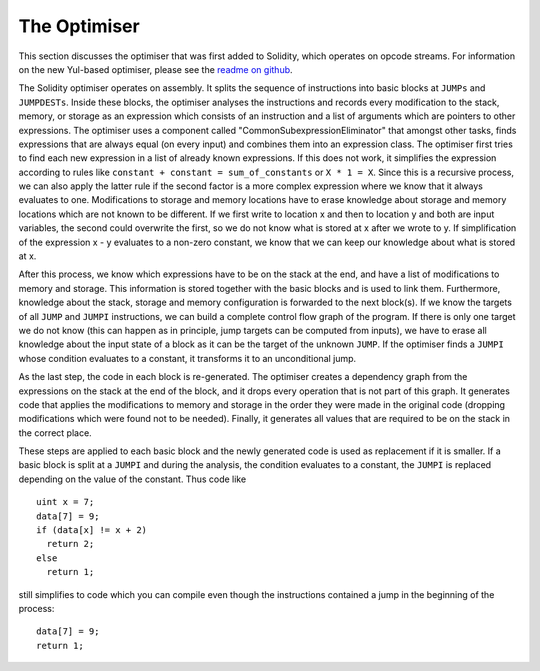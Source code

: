 .. index:: optimizer, common subexpression elimination, constant propagation

*************
The Optimiser
*************

This section discusses the optimiser that was first added to Solidity,
which operates on opcode streams. For information on the new Yul-based optimiser,
please see the `readme on github <https://github.com/ethereum/solidity/blob/develop/libyul/optimiser/README.md>`_.

The Solidity optimiser operates on assembly. It splits the sequence of instructions into basic blocks
at ``JUMPs`` and ``JUMPDESTs``. Inside these blocks, the optimiser
analyses the instructions and records every modification to the stack,
memory, or storage as an expression which consists of an instruction and
a list of arguments which are pointers to other expressions. The optimiser
uses a component called "CommonSubexpressionEliminator" that amongst other
tasks, finds expressions that are always equal (on every input) and combines
them into an expression class. The optimiser first tries to find each new
expression in a list of already known expressions. If this does not work,
it simplifies the expression according to rules like
``constant + constant = sum_of_constants`` or ``X * 1 = X``. Since this is
a recursive process, we can also apply the latter rule if the second factor
is a more complex expression where we know that it always evaluates to one.
Modifications to storage and memory locations have to erase knowledge about
storage and memory locations which are not known to be different. If we first
write to location x and then to location y and both are input variables, the
second could overwrite the first, so we do not know what is stored at x after
we wrote to y. If simplification of the expression x - y evaluates to a
non-zero constant, we know that we can keep our knowledge about what is stored at x.

After this process, we know which expressions have to be on the stack at
the end, and have a list of modifications to memory and storage. This information
is stored together with the basic blocks and is used to link them. Furthermore,
knowledge about the stack, storage and memory configuration is forwarded to
the next block(s). If we know the targets of all ``JUMP`` and ``JUMPI`` instructions,
we can build a complete control flow graph of the program. If there is only
one target we do not know (this can happen as in principle, jump targets can
be computed from inputs), we have to erase all knowledge about the input state
of a block as it can be the target of the unknown ``JUMP``. If the optimiser
finds a ``JUMPI`` whose condition evaluates to a constant, it transforms it
to an unconditional jump.

As the last step, the code in each block is re-generated. The optimiser creates
a dependency graph from the expressions on the stack at the end of the block,
and it drops every operation that is not part of this graph. It generates code
that applies the modifications to memory and storage in the order they were
made in the original code (dropping modifications which were found not to be
needed). Finally, it generates all values that are required to be on the
stack in the correct place.

These steps are applied to each basic block and the newly generated code
is used as replacement if it is smaller. If a basic block is split at a
``JUMPI`` and during the analysis, the condition evaluates to a constant,
the ``JUMPI`` is replaced depending on the value of the constant. Thus code like

::

    uint x = 7;
    data[7] = 9;
    if (data[x] != x + 2)
      return 2;
    else
      return 1;

still simplifies to code which you can compile even though the instructions contained
a jump in the beginning of the process:

::

    data[7] = 9;
    return 1;
